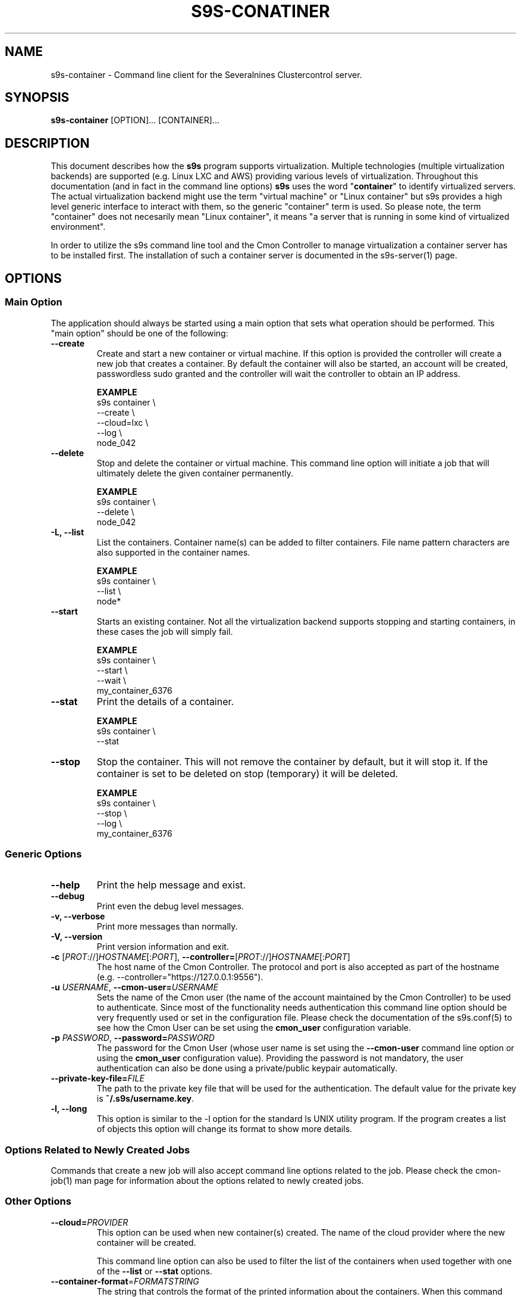 .TH S9S-CONATINER 1 "February 20, 2018"

.SH NAME
s9s-container \- Command line client for the Severalnines Clustercontrol server.
.SH SYNOPSIS
.B s9s-container
.RI [OPTION]... 
.RI [CONTAINER]...

.SH DESCRIPTION
This document describes how the \fBs9s\fP program supports virtualization.
Multiple technologies (multiple virtualization backends) are supported (e.g.
Linux LXC and AWS) providing various levels of virtualization. Throughout this
documentation (and in fact in the command line options) \fBs9s\fP uses the word
"\fBcontainer\fP" to identify virtualized servers. The actual virtualization
backend might use the term "virtual machine" or "Linux container" but s9s
provides a high level generic interface to interact with them, so the generic
"container" term is used. So please note, the term "container" does not
necesarily mean "Linux container", it means "a server that is running in some
kind of virtualized environment".

In order to utilize the s9s command line tool and the Cmon Controller to manage
virtualization a container server has to be installed first.  The installation
of such a container server is documented in the s9s-server(1) page. 

.SH OPTIONS
.SS "Main Option"
The application should always be started using a main option that sets what
operation should be performed. This "main option" should be one of the
following:

.TP
.B \-\-create
Create and start a new container or virtual machine. If this option is provided
the controller will create a new job that creates a container. By default the
container will also be started, an account will be created, passwordless sudo
granted and the controller will wait the controller to obtain an IP address.

.B EXAMPLE
.nf
s9s container \\
    --create \\
    --cloud=lxc \\
    --log \\
    node_042
.fi

.TP
.B \-\-delete
Stop and delete the container or virtual machine. This command line option will
initiate a job that will ultimately delete the given container permanently.

.B EXAMPLE
.nf
s9s container \\
    --delete \\
    node_042
.fi

.TP
.B \-L, \-\^\-list
List the containers. Container name(s) can be added to filter containers.
File name pattern characters are also supported in the container names.

.B EXAMPLE
.nf
s9s container \\
    --list \\
    node*
.fi

.TP
.B \-\-start
Starts an existing container. Not all the virtualization backend supports
stopping and starting containers, in these cases the job will simply fail.

.B EXAMPLE
.nf
s9s container \\
    --start \\
    --wait \\
    my_container_6376 
.fi

.TP
.B \-\-stat
Print the details of a container.

.B EXAMPLE
.nf
s9s container \\
    --stat 
.fi

.TP
.B \-\-stop
Stop the container. This will not remove the container by default, but it will
stop it. If the container is set to be deleted on stop (temporary) it will be
deleted.

.B EXAMPLE
.nf
s9s container \\
    --stop \\
    --log \\
    my_container_6376 
.fi

.\"
.\" The generic options that we have in all the modes.
.\"
.SS Generic Options

.TP
.B \-\-help
Print the help message and exist.

.TP
.B \-\-debug
Print even the debug level messages.

.TP
.B \-v, \-\-verbose
Print more messages than normally.

.TP
.B \-V, \-\-version
Print version information and exit.

.TP
.BR \-c " [\fIPROT\fP://]\fIHOSTNAME\fP[:\fIPORT\fP]" "\fR,\fP \-\^\-controller=" [\fIPROT\fP://]\\fIHOSTNAME\fP[:\fIPORT\fP]
The host name of the Cmon Controller. The protocol and port is also accepted as
part of the hostname (e.g. --controller="https://127.0.0.1:9556").


.TP
.BI \-u " USERNAME" "\fR,\fP \-\^\-cmon\-user=" USERNAME
Sets the name of the Cmon user (the name of the account maintained by the Cmon
Controller) to be used to authenticate. Since most of the functionality needs
authentication this command line option should be very frequently used or set in
the configuration file. Please check the documentation of the s9s.conf(5) to see
how the Cmon User can be set using the \fBcmon_user\fP configuration variable.

.TP
.BI \-p " PASSWORD" "\fR,\fP \-\^\-password=" PASSWORD
The password for the Cmon User (whose user name is set using the 
\fB\-\^\-cmon\-user\fP command line option or using the \fBcmon_user\fP
configuration value). Providing the password is not mandatory, the user
authentication can also be done using a private/public keypair automatically.

.TP
.BI \-\^\-private\-key\-file= FILE
The path to the private key file that will be used for the authentication. The
default value for the private key is \fB~/.s9s/username.key\fP.

.TP
.B \-l, \-\-long
This option is similar to the -l option for the standard ls UNIX utility
program. If the program creates a list of objects this option will change its
format to show more details.

.\"
.\" Options Related to Newly Created Jobs
.\"
.SS Options Related to Newly Created Jobs
Commands that create a new job will also accept command line options related to
the job. Please check the cmon-job(1) man page for information about the options
related to newly created jobs.

.\"
.\" Other options. 
.\"
.SS Other Options

.TP
.BI \-\^\-cloud= PROVIDER
This option can be used when new container(s) created. The name of the cloud
provider where the new container will be created. 

This command line option can also be used to filter the list of the containers
when used together with one of the \fB\-\-list\fP or \fB\-\-stat\fP options.

.TP
.BR \-\^\-container\-format =\fIFORMATSTRING\fP 
The string that controls the format of the printed information about the
containers.  When this command line option is used the specified information
will be printed instead of the default columns. The format string uses the '%'
character to mark variable fields and flag characters as they are specified in
the standard printf() C library functions. The '%' specifiers are ended by field
name letters to refer to various properties of the containers.

The "%+12i" format string for example has the "+12" flag characters in it with
the standard meaning: the field will be 12 character wide and the "+" or "-"
sign will always be printed with the number. 

The properties of the container are encoded by letters. The in the "%16D" for
example the letter "D" encodes the "data directory" field, so the full path of
the data directory on the container will be substituted. 

Standard '\\' notation is also available, \\n for example encodes a new-line 
character.

.B EXAMPLE
.nf
s9s container \\
    --list \\
    --long \\
    --container-format="%-15A %-15a %-15r %N\\n"
.fi

The s9s-tools support the following fields:

.RS 7
.TP
.B A
The IP address of the container. This is by default the public IPv4 address of
the container. Containers being deleted/created might not have any IP addresses,
then the "-" string is substituted.

.TP
.B a
The private IP address of the container if there is any or the "-" string.

.TP 
.B C
The full path of the configuration file that stores the container settings if
such a configuration file exists.

.TP
.B c
The cloud (sometimes mentioned as 'provider') of the container, for example
"aws" or "az" as it is set in the credentials file 
\fB/var/lib/cmon/cloud_credentials.json\fP.

.TP
.B F
The name of the first firewall (security group) if the container has such a
property set, the string "-" otherwise.

.TP
.B G
The name of the group owner of the node.

.TP
.B I
The ID of the container.

.TP
.B i
The name of the image that was used to create the container.

.TP
.B N
The name (alias) of the container.

.TP
.B O
The username of the owner of the container.

.TP
.B S
The state of the container as a string.

.TP
.B p
The CDT path of the user.

.TP
.B P
The name of the parent server, the container server that manages the container.

.TP
.B R
The name of the region in which the container is hosted.

.TP
.B r
The address range of the subnet the container belongs to in CIDR notation (e.g. 
"10.0.0.0/24").

.TP
.B T
The type of the container (e.g. "cmon-cloud" or "lxc"). 

.TP
.B t
The name of the template that was used to create a container or the "-" string
if no such a template was used.

.TP
.B U
The ID of the subnet of the container.

.TP
.B V
The ID of the VPC for the container.

.TP
.B z
The class name of the container object.

.TP
.B %
The '%' character itself.

.RE

.TP
.BI \-\^\-containers= LIST
A list of containers to be created or managed. The containers can be passed as
command line options (suitable for simple commands) or as an option argument for
this command line option. The \fBs9s container \-\-stop node01\fP and the 
\fBs9s container \-\-stop \-\-containers=node01\fP commands for example are
equivalent.

The command line option argument is one or more containers separated by the ';'
character. Each container is an URL defining the container name (an alias for
the container) and zero or more properties. The string
\fB"container05?parent_server=core1;container06?parent_server=core2"\fP for
example defines two containers one on one server and the other is on an other
server.

To see what properties are supported in the controller for the containers one
may use the following command:

.nf
# \fBs9s metatype --list-properties --type=CmonContainer --long\fR
ST NAME            UNIT DESCRIPTION
r- acl             -    The access control list.
r- alias           -    The name of the container.
r- architecture    -    The processor architecture.
 . . .
.fi

.TP
.BI \-\^\-credential\-id= ID
The cloud credential ID that should be used when creating a new container. This
is an optional value, if not provided the controller will find the credential to
be used by the cloud name and the chosen region.


.TP
.BI \-\^\-firewalls= LIST
List of firewall (AKA security groups) IDs separated by ',' or ';' to be used
for newly created containers.

This is not a mandatory option, if the virtualization server needs a firewall to
be set one such a firewall will be automatically created. Containers created in
the same job (for example in a create cluster operation) the containers will
share the same firewall, so they will be able to communicate.

If the container is created so that it will be added to an existing cluster
(e.g. in an add node job) the controller will try to find the firewall of the
existing nodes and if it exists will re-use the same ID, so that the nodes can
reach each other.

.TP 
.BI \-\-generate\-key
Create a new SSH keypair when creating new containers. If this command line
option was provided a new SSH keypair will be created and registered for a new
user account to provide SSH access to the new container(s). If the command
creates more than one containers the same one keypair will be registered for
all.

This command line option is actually useful for the cases when a new cluster is
created together with the new containers, please check out the documentation in
the s9s-cluster(1).

.TP
.BI \-\^\-image= NAME
The name of the image from which the new container will be created. This option
is not mandatory, when a new container is created the controller can choose an
image if it is needed. 

To find out what images are supported by the registered container severs please
issue the \fBs9s server \-\^\-list\-images\fP command.

.TP
.BI \-\^\-image\-os\-user= NAME
The name of the initial OS user defined in the image for the first login. Use
this option to create containers based on custom images.

.TP
.BI \-\^\-os\-key\-file= PATH
The path of the SSH key to install on a new container to allow the user to log
in. This command line option can be passed when a new container is created, the
argument of the option should be the path of the \fBprivate\fP key stored on the
controller. Although the path of the private key file is passed only the public
key will be uploaded to the new container.

.TP
.BI \-\^\-os\-password= PASSWORD
This command line option can be passed when creating new containers to set the 
password for the user that will be created on the container. Please note that
some virtualization backend might not support passwords, only keys.

.TP
.BI \-\^\-os\-user= USERNAME
This option may be used when creating new containers to pass the name of the
user that will be created on the new container. Please note that this optin is
not mandatory, because the controller will create an account whose name is the
same as the name of the cmon user creating the container. The public key of the
cmon user will also be registered (if the user has an associated public key) so
the user can actually log in.

.TP
.BI \-\-region= REGION
The name of theregion where the container is created.

.TP
.BI \-\^\-servers= LIST
A list of servers to work with. 

.TP
.BI \-\^\-subnet\-id= ID
This option can be used when new containers are created to set the subnet ID
for the container.

To find out what subnets are supported by the registered container severs please
issue the \fBs9s server \-\^\-list\-subnets\fP command.

.TP
.BI \-\^\-template= NAME 
The name of the container template. Defining a template is an easy way to set a
number of complex propeties without actually enumerating them in the command
line one by one. 

The actual interpretation of the template name is up to the virtualization
backend that is the protocol of the container server. The \fBlxc\fP backend for
example considers the template to be an already created container, it simply
creates the new container by copying the template container so the new container
inherits everything.

The template name can also be provided as a property name for the container, so
the command \fBs9s container \-\-create 
\-\-containers="node02?template=ubuntu;node03" \-\-log\fP for example will
create two containers, one using a template, the other using the default
settings.

Please note that the \fB\-\-template\fP command line option is not mandatory, if
emitted suitable default values will be chosen, but if the template is provided
and the template is not found the creation of the new container will fail.

.TP
.BI \-\^\-volumes= LIST
When a new container is created this command line option can be used to pass a
list of volumes that will be created for the container. 

The list can contain one or more volumes separated by the ';' character. Every
volume consists three properties separated by the ':' character, a volume name,
the volume size in gigabytes and a volume type that is either "hdd" or "ssd".
The string \fB"vol1:5:hdd;vol2:10:hdd"\fP for example defines two hard-disk
columes, one 5GByte and one 10GByte.

For convenience the volume name and the type can be omitted, so that
automatically generated volume names are used.

.TP
.BI \-\^\-vpc\-id= ID
This option can be used when new containers are created to set the vpc ID
for the container.

To find out what VPCs are supported by the registered container severs please
issue the \fBs9s server \-\^\-list\-subnets --long\fP command.


.\"
.\" The description of the node list.
.\"
.SH CONTAINER LIST
Using the \fB\-\-list\fP and \fB\-\-long\fP command line options a detailed list
of the containers can be printed. Here is an example of such a list:

.nf
# \fBs9s container --list --long\fP
S TYPE TEMPLATE OWNER GROUP     NAME                IP ADDRESS    SERVER 
- lxc  -        pipas testgroup bestw_controller    -             core1  
u lxc  -        pipas testgroup dns1                192.168.0.2   core1  
u lxc  ubuntu   pipas testgroup ft_containers_35698 192.168.0.228 core1  
u lxc  -        pipas testgroup mqtt                192.168.0.5   core1  
- lxc  -        pipas testgroup ubuntu              -             core1  
u lxc  -        pipas testgroup www                 192.168.0.19  core1  
Total: 6 containers, 4 running.
.fi

The list contains the following fields:
.RS 5

.TP 
.B S
The abbreviated status information. This is 'u' for a container that is up and
running and '-' otherwise.

.TP
.B TYPE
Shows what kind of container or virtual machine shown in this line, the type of
the software that provides the virtualization.

.TP
.B TEMPLATE
The name of the template that is used to create the container.

.TP
.B OWNER
The owner of the server object.

.TP
.B GROUP
The group owner of the server object.

.TP
.B NAME 
The name of the container. This is not necessarily the hostname, this is a
unique name to identify the container on the host.

.TP
.B IP ADDRESS
The IP address of the container or the '-' character if the container has no IP
address.

.TP
.B SERVER
The server on which the container can be found.

.RE

.\" 
.\" The examples. The are very helpful for people just started to use the
.\" application.
.\" 
.SH EXAMPLES
.PP

Here is an example showing the simplest way to create a container. To create a
container no special information needed, every settings will use the default
values. For this of course at least one container server has to be
pre-registered and properly working.

.nf
# \fBs9s container --create --wait\fR
.fi

Using teh default, automatically chosen container names might not be the easiest
way, so here is an example that provides a container name.

.nf
# \fBs9s container --create --wait node01\fR
.fi

This is equivalent with the following example that provides the container name
through a command line option.

.nf
# \fBs9s container --create --wait --containers="node01"\fR
.fi


